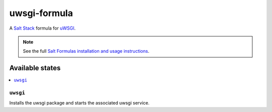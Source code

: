=============
uwsgi-formula
=============

A `Salt Stack`_ formula for uWSGI_.

.. _Salt Stack: https://docs.saltstack.com/en/latest/
.. _uWSGI: https://uwsgi-docs.readthedocs.org/en/latest/

.. note::

    See the full `Salt Formulas installation and usage instructions
    <http://docs.saltstack.com/topics/conventions/formulas.html>`_.

Available states
================

.. contents::
    :local:

``uwsgi``
------------

Installs the uwsgi package and starts the associated uwsgi service.
